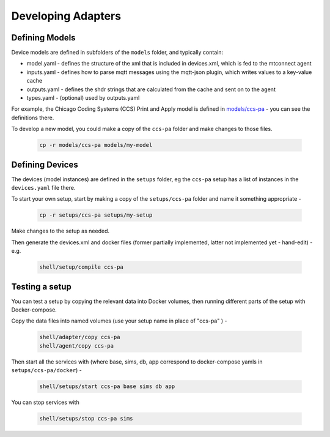 ***********************
Developing Adapters
***********************


Defining Models
======================

Device models are defined in subfolders of the ``models`` folder, and typically contain:

- model.yaml - defines the structure of the xml that is included in devices.xml, which is fed to the mtconnect agent
- inputs.yaml - defines how to parse mqtt messages using the mqtt-json plugin, which writes values to a key-value cache
- outputs.yaml - defines the shdr strings that are calculated from the cache and sent on to the agent
- types.yaml - (optional) used by outputs.yaml

For example, the Chicago Coding Systems (CCS) Print and Apply model is defined in `models/ccs-pa <https://github.com/Ladder99/ladder99/tree/main/models/ccs-pa>`_ - you can see the definitions there.

To develop a new model, you could make a copy of the ``ccs-pa`` folder and make changes to those files.

   .. code:: console

      cp -r models/ccs-pa models/my-model


Defining Devices
=========================

The devices (model instances) are defined in the ``setups`` folder, eg the ``ccs-pa`` setup has a list of instances in the ``devices.yaml`` file there.

To start your own setup, start by making a copy of the ``setups/ccs-pa`` folder and name it something appropriate - 

   .. code:: console

      cp -r setups/ccs-pa setups/my-setup

Make changes to the setup as needed.

Then generate the devices.xml and docker files (former partially implemented, latter not implemented yet - hand-edit) - e.g.

   .. code:: console

      shell/setup/compile ccs-pa


Testing a setup
=========================================

You can test a setup by copying the relevant data into Docker volumes, then running different parts of the setup with Docker-compose.

Copy the data files into named volumes (use your setup name in place of "ccs-pa" ) -

   .. code:: console

      shell/adapter/copy ccs-pa
      shell/agent/copy ccs-pa

Then start all the services with (where base, sims, db, app correspond to docker-compose yamls in ``setups/ccs-pa/docker``) -

   .. code:: console

      shell/setups/start ccs-pa base sims db app

You can stop services with

   .. code:: console

      shell/setups/stop ccs-pa sims
